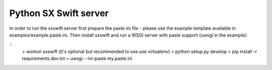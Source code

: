 Python SX Swift server
======================

In order to run the sxswift server first prepare the paste ini file - please
use the example template available in examples/example.paste.ini. Then
install sxswift and run a WSGI server with paste support (uwsgi in the example):

::
    > workon sxswift    (it's optional but recommended to use use virtualenv)
    > python setup.py develop
    > pip install -r requirements.dev.txt
    > uwsgi --ini-paste my.paste.ini
